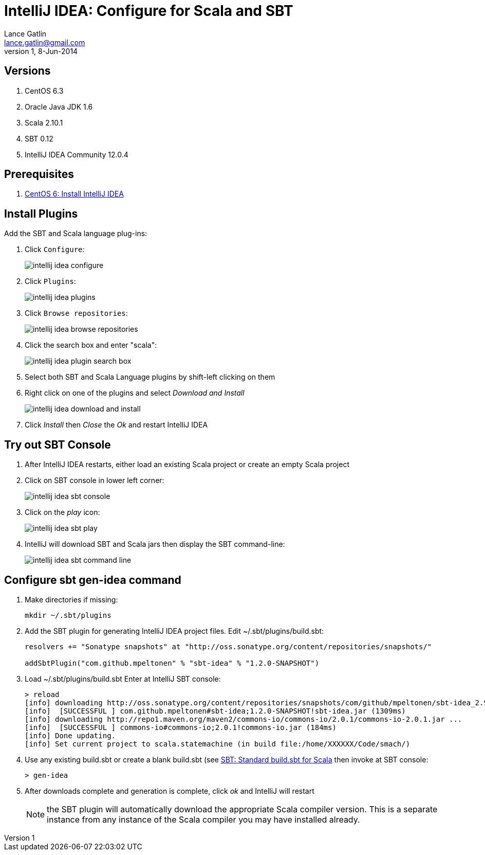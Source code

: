 IntelliJ IDEA: Configure for Scala and SBT
==========================================
Lance Gatlin <lance.gatlin@gmail.com>
v1,8-Jun-2014
:imagesdir: intellij_idea-configure-for-scala-and-sbt/
:blogpost-status: unpublished
:blogpost-categories: intellij_idea,scala,sbt

== Versions
1. CentOS 6.3
2. Oracle Java JDK 1.6
3. Scala 2.10.1
4. SBT 0.12
5. IntelliJ IDEA Community 12.0.4

== Prerequisites
1. link:centos-6-install-intellij-idea.asciidoc[CentOS 6: Install IntelliJ IDEA]

== Install Plugins
Add the SBT and Scala language plug-ins:

1.  Click +Configure+:
+
image::intellij_idea_configure.png[]
+
2. Click +Plugins+:
+
image::intellij_idea_plugins.png[]
+
3. Click +Browse repositories+:
+
image::intellij_idea_browse_repositories.png[]
+
4. Click the search box and enter "scala":
+
image::intellij_idea_plugin_search_box.png[]
+
5. Select both SBT and Scala Language plugins by shift-left clicking on them
6. Right click on one of the plugins and select 'Download and Install'
+
image::intellij_idea_download_and_install.png[]
+
7. Click 'Install' then 'Close' the 'Ok' and restart IntelliJ IDEA

== Try out SBT Console
1. After IntelliJ IDEA restarts, either load an existing Scala project or create an empty Scala project
2. Click on SBT console in lower left corner:
+
image::intellij_idea_sbt_console.png[]
+
3. Click on the 'play' icon:
+
image::intellij_idea_sbt_play.png[]
+
4. IntelliJ will download SBT and Scala jars then display the SBT command-line:
+
image::intellij_idea_sbt_command-line.png[]

== Configure sbt gen-idea command
1. Make directories if missing:
+
[sudo,sh,numbered]
----
mkdir ~/.sbt/plugins
----
+
2. Add the SBT plugin for generating IntelliJ IDEA project files. Edit ~/.sbt/plugins/build.sbt:
+
----
resolvers += "Sonatype snapshots" at "http://oss.sonatype.org/content/repositories/snapshots/"

addSbtPlugin("com.github.mpeltonen" % "sbt-idea" % "1.2.0-SNAPSHOT")
----
+
3. Load ~/.sbt/plugins/build.sbt
Enter at IntelliJ SBT console:
+
----
> reload
[info] downloading http://oss.sonatype.org/content/repositories/snapshots/com/github/mpeltonen/sbt-idea_2.9.2_0.12/1.2.0-SNAPSHOT/sbt-idea-1.2.0-SNAPSHOT.jar ...
[info] 	[SUCCESSFUL ] com.github.mpeltonen#sbt-idea;1.2.0-SNAPSHOT!sbt-idea.jar (1309ms)
[info] downloading http://repo1.maven.org/maven2/commons-io/commons-io/2.0.1/commons-io-2.0.1.jar ...
[info] 	[SUCCESSFUL ] commons-io#commons-io;2.0.1!commons-io.jar (184ms)
[info] Done updating.
[info] Set current project to scala.statemachine (in build file:/home/XXXXXX/Code/smach/)
----
+
4. Use any existing build.sbt or create a blank build.sbt (see link:sbt-standard-build.sbt-for-scala.asciidoc[SBT: Standard build.sbt for Scala] then invoke at SBT console:
+
----
> gen-idea
----
+
5. After downloads complete and generation is complete, click 'ok' and IntelliJ will restart
+
NOTE: the SBT plugin will automatically download the appropriate Scala compiler version. This is a separate instance from any instance of the Scala compiler you may have installed already.


